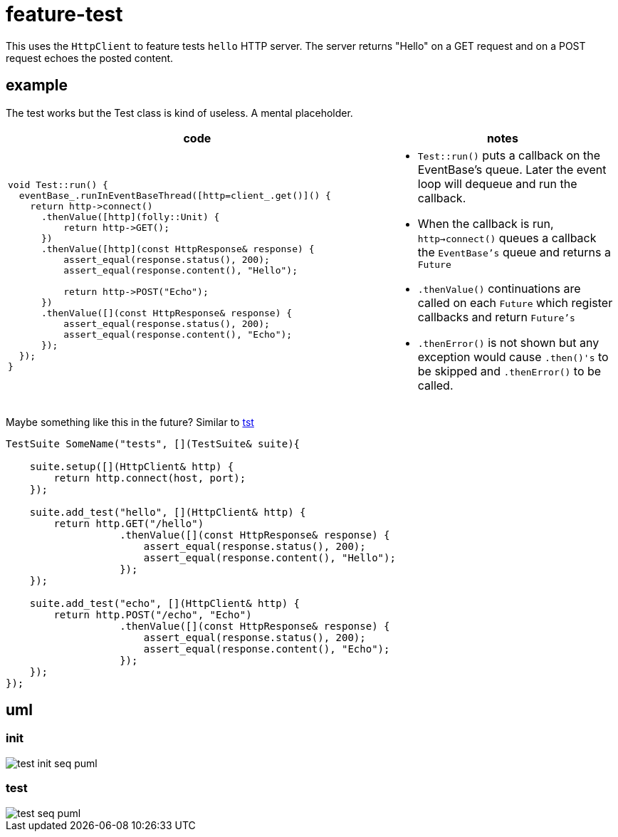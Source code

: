 ifeval::["{docdir}" == ""]
:imagesdir: image
endif::[]

= feature-test

This uses the `HttpClient` to feature tests `hello` HTTP server.  The server returns "Hello" on a GET request and on a POST request echoes the posted content.

== example

The test works but the Test class is kind of useless.  A mental placeholder.

[options="header", cols="5,3"]
|===
|code   |notes
//-------------
a|
[source, c++]
----
void Test::run() {
  eventBase_.runInEventBaseThread([http=client_.get()]() {
    return http->connect()
      .thenValue([http](folly::Unit) {
          return http->GET();
      })
      .thenValue([http](const HttpResponse& response) {
          assert_equal(response.status(), 200);
          assert_equal(response.content(), "Hello");

          return http->POST("Echo");
      })
      .thenValue([](const HttpResponse& response) {
          assert_equal(response.status(), 200);
          assert_equal(response.content(), "Echo");
      });
  });
}

a|
* `Test::run()` puts a callback on the EventBase's queue. Later the event loop will dequeue and run the callback.
* When the callback is run, `http->connect()` queues a callback the `EventBase's` queue and returns a `Future`
* `.thenValue()` continuations are called on each `Future` which register callbacks and return `Future's`
* `.thenError()` is not shown but any exception would cause `.then()'s` to be skipped and `.thenError()` to be called.

|===


Maybe something like this in the future?  Similar to link:https://github.com/cppfw/tst/blob/main/wiki/tutorial.adoc#declare-first-test-case[tst]

[source, c++]
----
TestSuite SomeName("tests", [](TestSuite& suite){

    suite.setup([](HttpClient& http) {
        return http.connect(host, port);
    });

    suite.add_test("hello", [](HttpClient& http) {
        return http.GET("/hello")
                   .thenValue([](const HttpResponse& response) {
                       assert_equal(response.status(), 200);
                       assert_equal(response.content(), "Hello");
                   });
    });

    suite.add_test("echo", [](HttpClient& http) {
        return http.POST("/echo", "Echo")
                   .thenValue([](const HttpResponse& response) {
                       assert_equal(response.status(), 200);
                       assert_equal(response.content(), "Echo");
                   });
    });
});
----

== uml

=== init

// github
ifeval::["{docdir}" == ""]
image::test-init-seq_puml.png[]
endif::[]


// eclipse asciidoc plugin
ifeval::["{docdir}" != ""]


[plantuml, "test-init-seq.puml", svg]
----
hide footbox

participant "**main()**" as main  #LightGreen
participant "**folly::Init**" as Init
participant "**Test**" as test  #LightGreen
participant "**EventBase**" as EventBase
participant "**HttpClient**" as HttpClient  #LightGreen
participant "**HTTPConnector**" as HTTPConnector


main -> Init : ctor{ &argc, &argv }
main -> EventBase : eb=ctor{}

main -> test : ctor{ eb, timer }

test -> HttpClient : ctor{\n  EventBase,\n  defaultTimeout,\n  url,\n  headers }

HttpClient -> HTTPConnector : ctor{ this, timer }

main -> test : run()

test -> EventBase : runInEventBaseThread( callback )

main -> EventBase : loop()
----

endif::[]


=== test

// github
ifeval::["{docdir}" == ""]
image::test-seq_puml.png[]
endif::[]


// eclipse asciidoc plugin
ifeval::["{docdir}" != ""]


[plantuml, "test-seq.puml", svg]
----
hide footbox

participant "**EventBase**" as EventBase
participant "**HttpClient**" as HttpClient  #LightGreen
participant "**Promise**" as Promise
participant "**Test**" as test  #LightGreen
participant "**TransactionHandler**" as TransactionHandler  #LightGreen
participant "**HTTPUpstreamSession**" as HTTPUpstreamSession
participant "**HTTPTransaction**" as HTTPTransaction
participant "**HTTPConnector**" as HTTPConnector


EventBase -> test : callback()
test -> HttpClient : connect()

HttpClient -> HTTPConnector : connect( EventBase, socketAddress, timeout, SocketOptionMap )
HttpClient -> Promise : ctor{}
HttpClient -> Promise : getFuture()
HttpClient --> test : Future

== connect success ==

HTTPConnector -> HttpClient : connectSuccess( HTTPUpstreamSession )
HttpClient -> Promise : setValue()

== .thenValue() ==

EventBase -> test : callback()
test -> HttpClient : GET()
HttpClient -> TransactionHandler : txnHandler=ctor{ this }
HttpClient -> HTTPUpstreamSession : newTransaction( txnHandler )
HttpClient -> HttpClient : http_message=createHttpMessage( GET )
HttpClient -> HTTPTransaction : sendHeaders( http_message )
HttpClient -> HTTPTransaction : sendEOM()

HttpClient --> test : Future

== GET response ==

HTTPTransaction -> TransactionHandler :

HTTPTransaction -> TransactionHandler : onHeadersComplete( unique_ptr<proxygen::HTTPMessage> )

HTTPTransaction -> TransactionHandler : onBody( unique_ptr<folly::IOBuf> )
note left
    called repeatedly until
    message is complete
end note

HTTPTransaction -> TransactionHandler : onEOM()
note across
    **NOTE:** TransactionHandler::onError() can be called between TransactionHandler::onEOM() and TransactionHandler::detachTransaction()
end note

TransactionHandler -> HttpClient : requestComplete( httpResponse )
HttpClient -> Promise : setValue( httpResponse )

HTTPTransaction -> TransactionHandler : detachTransaction()

== .thenValue() ==

EventBase -> test : callback( HttpResponse )

test -> HttpClient : POST( "Echo" )
HttpClient -> TransactionHandler : txnHandler=ctor{ this }
HttpClient -> HTTPUpstreamSession : newTransaction( txnHandler )
HttpClient -> HttpClient : http_message=createHttpMessage( GET )
HttpClient -> HTTPTransaction : sendHeaders( http_message )
HttpClient -> HTTPTransaction : sendBody( content )
HttpClient -> HTTPTransaction : sendEOM()

HttpClient --> test : Future

== etc... ==
----

endif::[]








